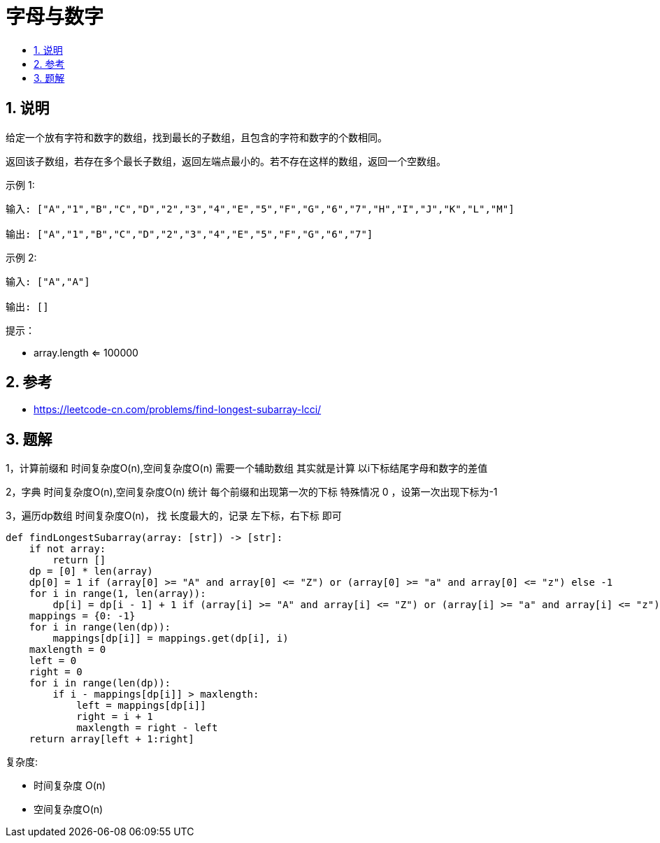 = 字母与数字
:toc:
:toclevels:
:toc-title:
:sectnums:

== 说明
给定一个放有字符和数字的数组，找到最长的子数组，且包含的字符和数字的个数相同。

返回该子数组，若存在多个最长子数组，返回左端点最小的。若不存在这样的数组，返回一个空数组。

示例 1:
```
输入: ["A","1","B","C","D","2","3","4","E","5","F","G","6","7","H","I","J","K","L","M"]

输出: ["A","1","B","C","D","2","3","4","E","5","F","G","6","7"]
```
示例 2:
```
输入: ["A","A"]

输出: []
```
提示：

- array.length <= 100000

== 参考
- https://leetcode-cn.com/problems/find-longest-subarray-lcci/


== 题解
1，计算前缀和 时间复杂度O(n),空间复杂度O(n) 需要一个辅助数组 其实就是计算 以i下标结尾字母和数字的差值

2，字典 时间复杂度O(n),空间复杂度O(n) 统计 每个前缀和出现第一次的下标 特殊情况 0 ，设第一次出现下标为-1

3，遍历dp数组 时间复杂度O(n)， 找 长度最大的，记录 左下标，右下标 即可

```python
def findLongestSubarray(array: [str]) -> [str]:
    if not array:
        return []
    dp = [0] * len(array)
    dp[0] = 1 if (array[0] >= "A" and array[0] <= "Z") or (array[0] >= "a" and array[0] <= "z") else -1
    for i in range(1, len(array)):
        dp[i] = dp[i - 1] + 1 if (array[i] >= "A" and array[i] <= "Z") or (array[i] >= "a" and array[i] <= "z") else dp[i - 1] - 1
    mappings = {0: -1}
    for i in range(len(dp)):
        mappings[dp[i]] = mappings.get(dp[i], i)
    maxlength = 0
    left = 0
    right = 0
    for i in range(len(dp)):
        if i - mappings[dp[i]] > maxlength:
            left = mappings[dp[i]]
            right = i + 1
            maxlength = right - left
    return array[left + 1:right]

```

复杂度:

- 时间复杂度 O(n)
- 空间复杂度O(n)

